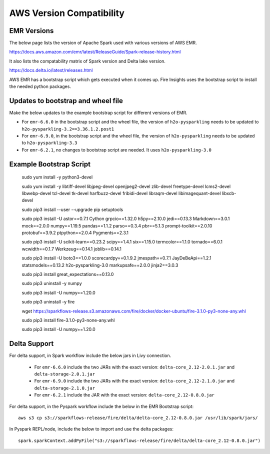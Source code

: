 AWS Version Compatibility
==========

EMR Versions
-----------

The below page lists the version of Apache Spark used with various versions of AWS EMR.

https://docs.aws.amazon.com/emr/latest/ReleaseGuide/Spark-release-history.html

It also lists the compatability matrix of Spark version and Delta lake version.

https://docs.delta.io/latest/releases.html

AWS EMR has a bootstrap script which gets executed when it comes up. Fire Insights uses the bootstrap script to install the needed python packages.

Updates to bootstrap and wheel file
-------------

Make the below updates to the example bootstrap script for different versions of EMR.

* For ``emr-6.6.0`` in the bootstrap script and the wheel file, the version of ``h2o-pysparkling`` needs to be updated to ``h2o-pysparkling-3.2==3.36.1.2.post1``
* For ``emr-6.9.0``, in the bootstrap script and the wheel file, the version of ``h2o-pysparkling`` needs to be updated to ``h2o-pysparkling-3.3``
* For ``emr-6.2.1``, no changes to bootstrap script are needed. It uses ``h2o-pysparkling-3.0``

Example Bootstrap Script
------------
  
  sudo yum install -y python3-devel

  sudo yum install -y libtiff-devel libjpeg-devel openjpeg2-devel zlib-devel freetype-devel lcms2-devel libwebp-devel tcl-devel tk-devel harfbuzz-devel fribidi-devel libraqm-devel libimagequant-devel libxcb-devel

  sudo pip3 install --user --upgrade pip setuptools

  sudo pip3 install -U astor==0.7.1 \
  Cython \
  grpcio==1.32.0 \
  h5py==2.10.0 \
  jedi==0.13.3 \
  Markdown==3.0.1 \
  mock==2.0.0 \
  numpy==1.19.5 \
  pandas==1.1.2 \
  parso==0.3.4 \
  pbr==5.1.3 \
  prompt-toolkit==2.0.10 \
  protobuf==3.9.2 \
  ptpython==2.0.4 \
  Pygments==2.3.1
  
  sudo pip3 install -U scikit-learn==0.23.2 \
  scipy==1.4.1 \
  six==1.15.0 \
  termcolor==1.1.0 \
  tornado==6.0.1 \
  wcwidth==0.1.7 \
  Werkzeug==0.14.1 \
  joblib==0.14.1

  sudo pip3 install -U boto3==1.0.0 \
  scorecardpy==0.1.9.2 \
  jmespath==0.7.1 \
  JayDeBeApi==1.2.1 \
  statsmodels==0.13.2 \
  h2o-pysparkling-3.0 \
  markupsafe==2.0.0 \
  jinja2==3.0.3 \

  sudo pip3 install great_expectations==0.13.0

  sudo pip3 uninstall -y numpy

  sudo pip3 install -U numpy==1.20.0

  sudo pip3 uninstall -y fire

  wget https://sparkflows-release.s3.amazonaws.com/fire/docker/docker-ubuntu/fire-3.1.0-py3-none-any.whl

  sudo pip3 install fire-3.1.0-py3-none-any.whl  

  sudo pip3 install -U numpy==1.20.0


Delta Support
------------

For delta support, in Spark workflow include the below jars in Livy connection.

 * For ``emr-6.6.0`` include the two JARs with the exact version: ``delta-core_2.12-2.0.1.jar`` and ``delta-storage-2.0.1.jar``

 * For ``emr-6.9.0`` include the two JARs with the exact version: ``delta-core_2.12-2.1.0.jar`` and ``delta-storage-2.1.0.jar``

 * For ``emr-6.2.1`` include the JAR with the exact version: ``delta-core_2.12-0.8.0.jar``


For delta support, in the Pyspark workflow include the below in the EMR Bootstrap script::

  aws s3 cp s3://sparkflows-release/fire/delta/delta-core_2.12-0.8.0.jar /usr/lib/spark/jars/


In Pyspark REPL/node, include the below to import and use the delta packages::

  spark.sparkContext.addPyFile("s3://sparkflows-release/fire/delta/delta-core_2.12-0.8.0.jar")




